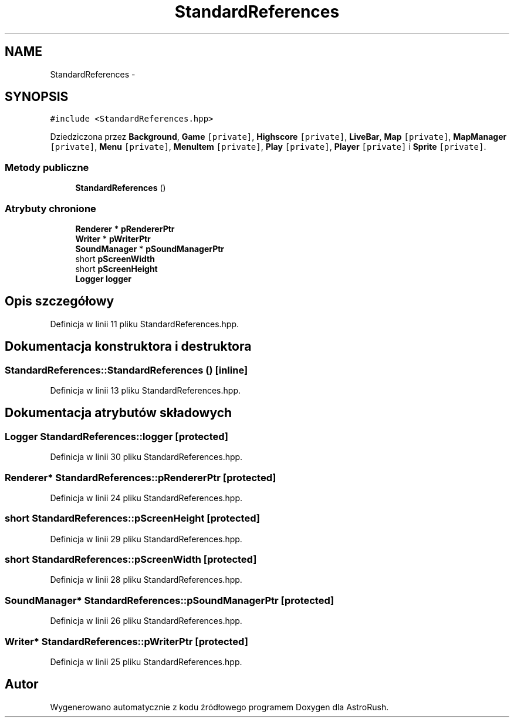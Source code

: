 .TH "StandardReferences" 3 "Pn, 11 mar 2013" "Version 0.0.3" "AstroRush" \" -*- nroff -*-
.ad l
.nh
.SH NAME
StandardReferences \- 
.SH SYNOPSIS
.br
.PP
.PP
\fC#include <StandardReferences\&.hpp>\fP
.PP
Dziedziczona przez \fBBackground\fP, \fBGame\fP\fC [private]\fP, \fBHighscore\fP\fC [private]\fP, \fBLiveBar\fP, \fBMap\fP\fC [private]\fP, \fBMapManager\fP\fC [private]\fP, \fBMenu\fP\fC [private]\fP, \fBMenuItem\fP\fC [private]\fP, \fBPlay\fP\fC [private]\fP, \fBPlayer\fP\fC [private]\fP i \fBSprite\fP\fC [private]\fP\&.
.SS "Metody publiczne"

.in +1c
.ti -1c
.RI "\fBStandardReferences\fP ()"
.br
.in -1c
.SS "Atrybuty chronione"

.in +1c
.ti -1c
.RI "\fBRenderer\fP * \fBpRendererPtr\fP"
.br
.ti -1c
.RI "\fBWriter\fP * \fBpWriterPtr\fP"
.br
.ti -1c
.RI "\fBSoundManager\fP * \fBpSoundManagerPtr\fP"
.br
.ti -1c
.RI "short \fBpScreenWidth\fP"
.br
.ti -1c
.RI "short \fBpScreenHeight\fP"
.br
.ti -1c
.RI "\fBLogger\fP \fBlogger\fP"
.br
.in -1c
.SH "Opis szczegółowy"
.PP 
Definicja w linii 11 pliku StandardReferences\&.hpp\&.
.SH "Dokumentacja konstruktora i destruktora"
.PP 
.SS "StandardReferences::StandardReferences ()\fC [inline]\fP"

.PP
Definicja w linii 13 pliku StandardReferences\&.hpp\&.
.SH "Dokumentacja atrybutów składowych"
.PP 
.SS "\fBLogger\fP StandardReferences::logger\fC [protected]\fP"

.PP
Definicja w linii 30 pliku StandardReferences\&.hpp\&.
.SS "\fBRenderer\fP* StandardReferences::pRendererPtr\fC [protected]\fP"

.PP
Definicja w linii 24 pliku StandardReferences\&.hpp\&.
.SS "short StandardReferences::pScreenHeight\fC [protected]\fP"

.PP
Definicja w linii 29 pliku StandardReferences\&.hpp\&.
.SS "short StandardReferences::pScreenWidth\fC [protected]\fP"

.PP
Definicja w linii 28 pliku StandardReferences\&.hpp\&.
.SS "\fBSoundManager\fP* StandardReferences::pSoundManagerPtr\fC [protected]\fP"

.PP
Definicja w linii 26 pliku StandardReferences\&.hpp\&.
.SS "\fBWriter\fP* StandardReferences::pWriterPtr\fC [protected]\fP"

.PP
Definicja w linii 25 pliku StandardReferences\&.hpp\&.

.SH "Autor"
.PP 
Wygenerowano automatycznie z kodu źródłowego programem Doxygen dla AstroRush\&.
